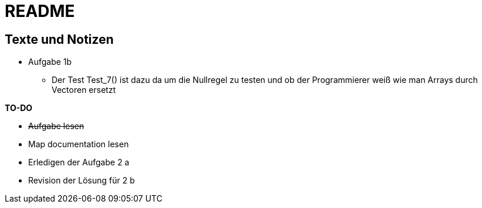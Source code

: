 = README

== Texte und Notizen


* Aufgabe 1b
** Der Test Test_7() ist dazu da um die Nullregel zu testen und ob der Programmierer weiß wie man Arrays durch Vectoren ersetzt

<<<

*TO-DO*

* +++<s>Aufgabe lesen</s>+++
* Map documentation lesen
* Erledigen der Aufgabe 2 a
* Revision der Lösung für 2 b

